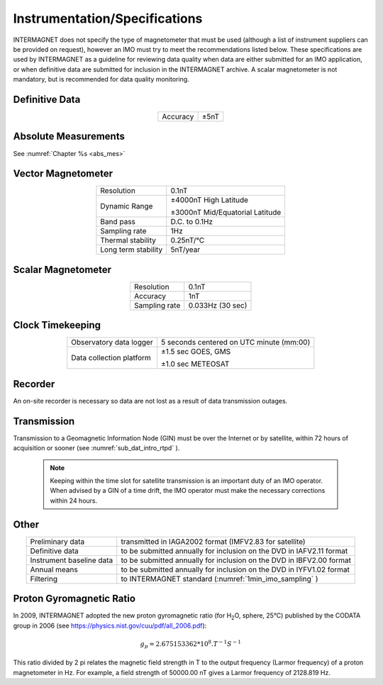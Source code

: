 .. _1min_imo_instspec:

Instrumentation/Specifications
==============================

INTERMAGNET does not specify the type of magnetometer that must
be used (although a list of instrument suppliers can be
provided on request), however an IMO must try to meet the
recommendations listed below. These specifications are used by
INTERMAGNET as a guideline for reviewing data quality when data
are either submitted for an IMO application, or when definitive
data are submitted for inclusion in the INTERMAGNET archive. A
scalar magnetometer is not mandatory, but is recommended for
data quality monitoring.

.. _1min_imo_instspec_dd:

Definitive Data
---------------

.. table::
    :widths: auto
    :align: center

    ======== ====
    Accuracy ±5nT
    ======== ====

.. _1min_imo_instspec_am:

Absolute Measurements
---------------------

See :numref:`Chapter %s <abs_mes>`


.. _1min_imo_instspec_vm:

Vector Magnetometer
-------------------

.. table::
    :widths: auto
    :align: center

    +-----------------------------------+-----------------------------------+
    | Resolution                        | 0.1nT                             |
    +-----------------------------------+-----------------------------------+
    | Dynamic Range                     | ±4000nT High Latitude             |
    |                                   |                                   |
    |                                   | ±3000nT Mid/Equatorial Latitude   |
    +-----------------------------------+-----------------------------------+
    | Band pass                         | D.C. to 0.1Hz                     |
    +-----------------------------------+-----------------------------------+
    | Sampling rate                     | 1Hz                               |
    +-----------------------------------+-----------------------------------+
    | Thermal stability                 | 0.25nT/°C                         |
    +-----------------------------------+-----------------------------------+
    | Long term stability               | 5nT/year                          |
    +-----------------------------------+-----------------------------------+


.. _1min_imo_instspec_sm:

Scalar Magnetometer
-------------------

.. table::
    :widths: auto
    :align: center

    ============= ================
    Resolution    0.1nT
    Accuracy      1nT
    Sampling rate 0.033Hz (30 sec)
    ============= ================


.. _1min_imo_instspec_ct:

Clock Timekeeping
-----------------

.. table::
    :widths: auto
    :align: center

    +-----------------------------------+-----------------------------------+
    | Observatory data logger           | 5 seconds centered on UTC minute  |
    |                                   | (mm:00)                           |
    +-----------------------------------+-----------------------------------+
    | Data collection platform          | ±1.5 sec GOES, GMS                |
    |                                   |                                   |
    |                                   | ±1.0 sec METEOSAT                 |
    +-----------------------------------+-----------------------------------+



.. _1min_imo_instspec_rec:

Recorder
--------

An on-site recorder is necessary so data are not lost as a result of data
transmission outages.


.. _1min_imo_instspec_trans:

Transmission
------------

Transmission to a Geomagnetic Information Node (GIN) must be
over the Internet or by satellite, within 72 hours of
acquisition or sooner (see :numref:`sub_dat_intro_rtpd` ).

 .. note::

    Keeping within the time slot for satellite transmission
    is an important duty of an IMO operator. When advised by a GIN
    of a time drift, the IMO operator must make the necessary
    corrections within 24 hours.


.. _1min_imo_instspec_other:

Other
-----

.. table::
    :widths: auto
    :align: center

    +--------------------------+------------------------------------------+
    | Preliminary data         | transmitted in IAGA2002 format (IMFV2.83 |
    |                          | for satellite)                           |
    +--------------------------+------------------------------------------+
    | Definitive data          | to be submitted annually for inclusion   |
    |                          | on the DVD in IAFV2.11 format            |
    +--------------------------+------------------------------------------+
    | Instrument baseline data | to be submitted annually for inclusion   |
    |                          | on the DVD in IBFV2.00 format            |
    +--------------------------+------------------------------------------+
    | Annual means             | to be submitted annually for inclusion   |
    |                          | on the DVD in IYFV1.02 format            |
    +--------------------------+------------------------------------------+
    | Filtering                | to INTERMAGNET standard                  |
    |                          | (:numref:`1min_imo_sampling` )           |
    +--------------------------+------------------------------------------+


.. _1min_imo_instspec_pgr:

Proton Gyromagnetic Ratio
-------------------------

In 2009, INTERMAGNET adopted the new proton gyromagnetic ratio (for H\ :sub:`2`\ O, sphere, 25°C) 
published by the CODATA group in 2006 (see https://physics.nist.gov/cuu/pdf/all_2006.pdf):

.. math::

   g_p = 2.675153362*10^8 . T^{-1}S^{-1}

This ratio divided by 2 pi relates the magnetic field strength in T to the output frequency (Larmor frequency) of a proton magnetometer in Hz. For example, a field strength of 50000.00 nT gives a Larmor frequency of 2128.819 Hz.
